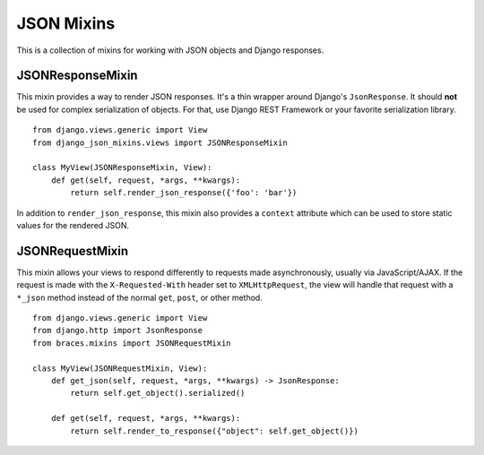 JSON Mixins
===========

This is a collection of mixins for working with JSON objects and Django
responses.

.. _JSONResponseMixin:

JSONResponseMixin
-----------------

This mixin provides a way to render JSON responses. It's a thin wrapper
around Django's ``JsonResponse``. It should **not** be used for complex
serialization of objects. For that, use Django REST Framework or your
favorite serialization library.

::

    from django.views.generic import View
    from django_json_mixins.views import JSONResponseMixin

    class MyView(JSONResponseMixin, View):
        def get(self, request, *args, **kwargs):
            return self.render_json_response({'foo': 'bar'})

In addition to ``render_json_response``, this mixin also provides
a ``context`` attribute which can be used to store static values
for the rendered JSON.


.. _JSONRequestMixin:

JSONRequestMixin
----------------

This mixin allows your views to respond differently to requests made
asynchronously, usually via JavaScript/AJAX. If the request is made
with the ``X-Requested-With`` header set to ``XMLHttpRequest``, the
view will handle that request with a ``*_json`` method instead of the
normal ``get``, ``post``, or other method.

::

    from django.views.generic import View
    from django.http import JsonResponse
    from braces.mixins import JSONRequestMixin

    class MyView(JSONRequestMixin, View):
        def get_json(self, request, *args, **kwargs) -> JsonResponse:
            return self.get_object().serialized()

        def get(self, request, *args, **kwargs):
            return self.render_to_response({"object": self.get_object()})
